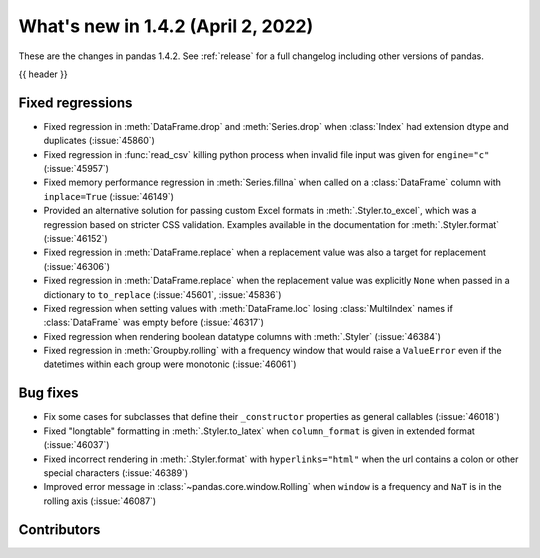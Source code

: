 .. _whatsnew_142:

What's new in 1.4.2 (April 2, 2022)
-----------------------------------

These are the changes in pandas 1.4.2. See :ref:`release` for a full changelog
including other versions of pandas.

{{ header }}

.. ---------------------------------------------------------------------------

.. _whatsnew_142.regressions:

Fixed regressions
~~~~~~~~~~~~~~~~~
- Fixed regression in :meth:`DataFrame.drop` and :meth:`Series.drop` when :class:`Index` had extension dtype and duplicates (:issue:`45860`)
- Fixed regression in :func:`read_csv` killing python process when invalid file input was given for ``engine="c"`` (:issue:`45957`)
- Fixed memory performance regression in :meth:`Series.fillna` when called on a :class:`DataFrame` column with ``inplace=True`` (:issue:`46149`)
- Provided an alternative solution for passing custom Excel formats in :meth:`.Styler.to_excel`, which was a regression based on stricter CSS validation. Examples available in the documentation for :meth:`.Styler.format` (:issue:`46152`)
- Fixed regression in :meth:`DataFrame.replace` when a replacement value was also a target for replacement (:issue:`46306`)
- Fixed regression in :meth:`DataFrame.replace` when the replacement value was explicitly ``None`` when passed in a dictionary to ``to_replace`` (:issue:`45601`, :issue:`45836`)
- Fixed regression when setting values with :meth:`DataFrame.loc` losing :class:`MultiIndex` names if :class:`DataFrame`  was empty before (:issue:`46317`)
- Fixed regression when rendering boolean datatype columns with :meth:`.Styler` (:issue:`46384`)
- Fixed regression in :meth:`Groupby.rolling` with a frequency window that would raise a ``ValueError`` even if the datetimes within each group were monotonic (:issue:`46061`)

.. ---------------------------------------------------------------------------

.. _whatsnew_142.bug_fixes:

Bug fixes
~~~~~~~~~
- Fix some cases for subclasses that define their ``_constructor`` properties as general callables (:issue:`46018`)
- Fixed "longtable" formatting in :meth:`.Styler.to_latex` when ``column_format`` is given in extended format (:issue:`46037`)
- Fixed incorrect rendering in :meth:`.Styler.format` with ``hyperlinks="html"`` when the url contains a colon or other special characters (:issue:`46389`)
- Improved error message in :class:`~pandas.core.window.Rolling` when ``window`` is a frequency and ``NaT`` is in the rolling axis (:issue:`46087`)

.. ---------------------------------------------------------------------------

.. _whatsnew_142.contributors:

Contributors
~~~~~~~~~~~~

.. contributors:: v1.4.1..v1.4.2|HEAD
